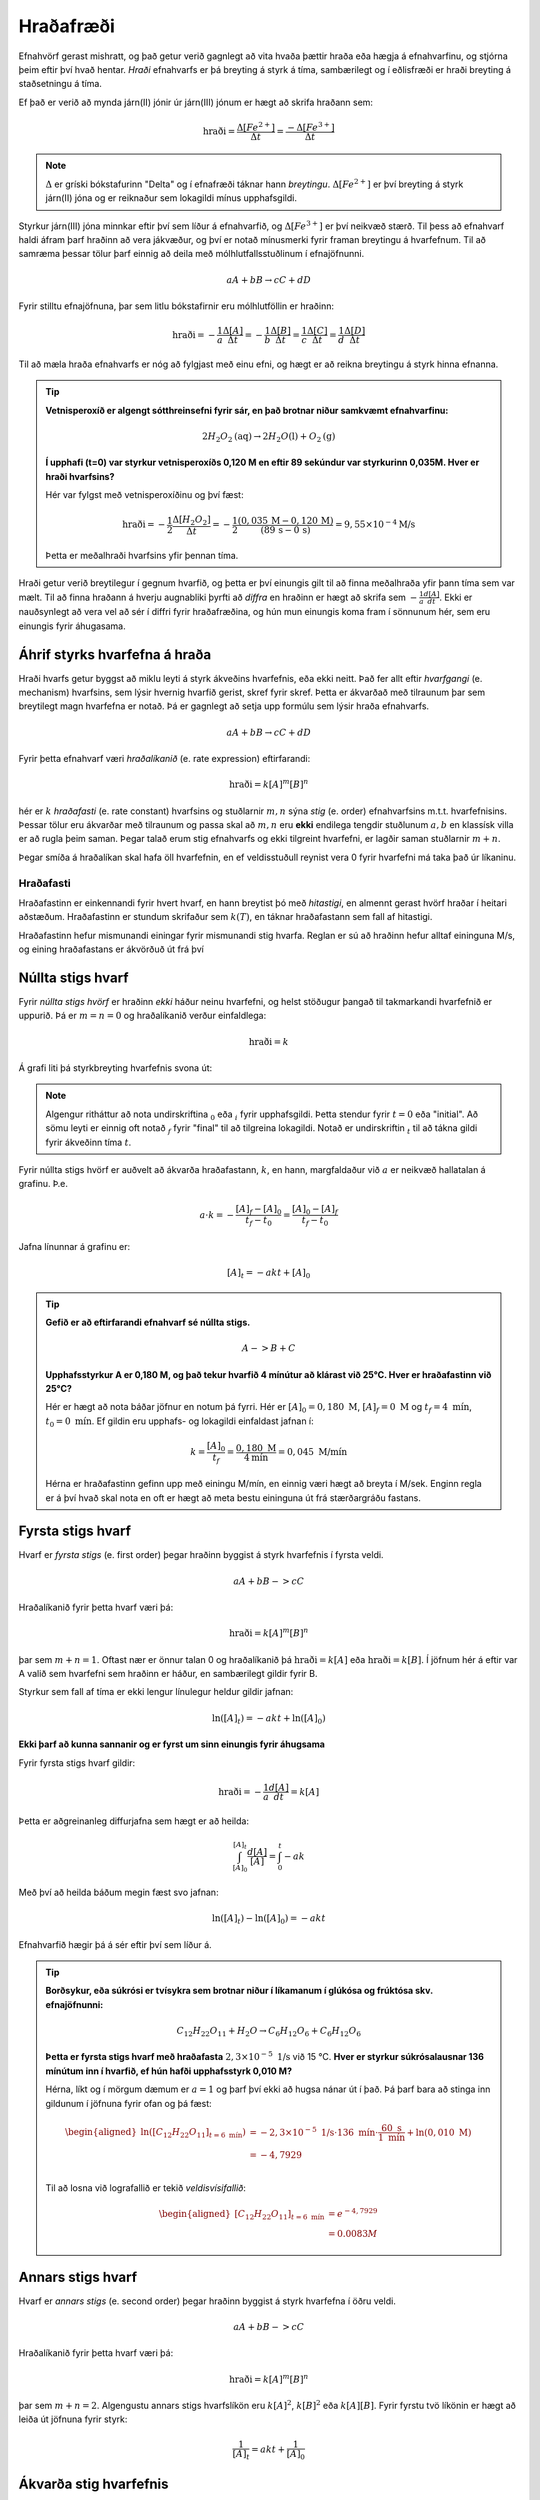 Hraðafræði
==========

Efnahvörf gerast mishratt, og það getur verið gagnlegt að vita hvaða þættir hraða eða hægja á efnahvarfinu, og stjórna þeim eftir því hvað hentar. *Hraði* efnahvarfs er þá breyting á styrk á tíma, sambærilegt og í eðlisfræði er hraði breyting á staðsetningu á tíma.

Ef það er verið að mynda járn(II) jónir úr járn(III) jónum er hægt að skrifa hraðann sem:

.. math::

  \text{hraði} =\frac{\Delta[Fe^{2+}]}{\Delta t}=\frac{-\Delta[Fe^{3+}]}{\Delta t}

.. note::

	:math:`\Delta` er gríski bókstafurinn "Delta" og í efnafræði táknar hann *breytingu*. :math:`\Delta[Fe^{2+}]` er því breyting á styrk járn(II) jóna og er reiknaður sem lokagildi mínus upphafsgildi.

Styrkur járn(III) jóna minnkar eftir því sem líður á efnahvarfið, og :math:`\Delta[Fe^{3+}]` er því neikvæð stærð. Til þess að efnahvarf haldi áfram þarf hraðinn að vera jákvæður, og því er notað mínusmerki fyrir framan breytingu á hvarfefnum. Til að samræma þessar tölur þarf einnig að deila með mólhlutfallsstuðlinum í efnajöfnunni.


.. math::

	aA + bB \rightarrow cC +dD

Fyrir stilltu efnajöfnuna, þar sem litlu bókstafirnir eru mólhlutföllin er hraðinn:

.. math::

	\text{hraði} =-\frac{1}a\frac{\Delta[A]}{\Delta t}=-\frac{1}b\frac{\Delta[B]}{\Delta t}=\frac{1}c\frac{\Delta[C]}{\Delta t}=\frac{1}d\frac{\Delta[D]}{\Delta t}

Til að mæla hraða efnahvarfs er nóg að fylgjast með einu efni, og hægt er að reikna breytingu á styrk hinna efnanna.

.. tip::

 **Vetnisperoxíð er algengt sótthreinsefni fyrir sár, en það brotnar niður samkvæmt efnahvarfinu:**

 .. math::

   2H_2O_2\text{(aq)} \rightarrow 2H_2O\text{(l)} + O_2\text{(g)}

 **Í upphafi (t=0) var styrkur vetnisperoxíðs 0,120 M en eftir 89 sekúndur var styrkurinn 0,035M. Hver er hraði hvarfsins?**

 Hér var fylgst með vetnisperoxíðinu og því fæst:

 .. math::

   \text{hraði}= -\frac{1}{2}\frac{\Delta [H_2O_2]}{\Delta t}=-\frac{1}{2}\frac{(0,035\,\text{M}-0,120\,\text{M})}{(89\,\text{s}-0\,\text{s})}=9,55 \times 10^{-4} \text{M/s}

 Þetta er meðalhraði hvarfsins yfir þennan tíma.

Hraði getur verið breytilegur í gegnum hvarfið, og þetta er því einungis gilt til að finna meðalhraða yfir þann tíma sem var mælt. Til að finna hraðann á hverju augnabliki þyrfti að *diffra* en hraðinn er hægt að skrifa sem :math:`-\frac{1}{a} \frac{d[A]}{dt}`.
Ekki er nauðsynlegt að vera vel að sér í diffri fyrir hraðafræðina, og hún mun einungis koma fram í sönnunum hér, sem eru einungis fyrir áhugasama.

Áhrif styrks hvarfefna á hraða
------------------------------

Hraði hvarfs getur byggst að miklu leyti á styrk ákveðins hvarfefnis, eða ekki neitt. Það fer allt eftir *hvarfgangi* (e. mechanism) hvarfsins, sem lýsir hvernig hvarfið gerist, skref fyrir skref. Þetta er ákvarðað með tilraunum þar sem breytilegt magn hvarfefna er notað. Þá er gagnlegt að setja upp formúlu sem lýsir hraða efnahvarfs.

.. math::

	aA + bB \rightarrow cC +dD

Fyrir þetta efnahvarf væri *hraðalíkanið* (e. rate expression) eftirfarandi:

.. math::

	\text{hraði}=k[A]^{m} [B]^{n}

hér er :math:`k` *hraðafasti* (e. rate constant) hvarfsins og stuðlarnir :math:`m,n` sýna *stig* (e. order) efnahvarfsins m.t.t. hvarfefnisins. Þessar tölur eru ákvarðar með tilraunum og passa skal að :math:`m,n` eru **ekki** endilega tengdir stuðlunum :math:`a,b` en klassísk villa er að rugla þeim saman. Þegar talað erum stig efnahvarfs og ekki tilgreint hvarfefni, er
lagðir saman stuðlarnir :math:`m+n`.

Þegar smíða á hraðalíkan skal hafa öll hvarfefnin, en ef veldisstuðull reynist vera 0 fyrir hvarfefni má taka það úr líkaninu.

Hraðafasti
~~~~~~~~~~

Hraðafastinn er einkennandi fyrir hvert hvarf, en hann breytist þó með *hitastigi*, en almennt gerast hvörf hraðar í heitari aðstæðum. Hraðafastinn er stundum skrifaður sem :math:`k(T)`, en táknar hraðafastann sem fall af hitastigi.

Hraðafastinn hefur mismunandi einingar fyrir mismunandi stig hvarfa. Reglan er sú að hraðinn hefur alltaf eininguna M/s, og eining hraðafastans er ákvörðuð út frá því

Núllta stigs hvarf
------------------

Fyrir *núllta stigs hvörf* er hraðinn *ekki* háður neinu hvarfefni, og helst stöðugur þangað til takmarkandi hvarfefnið er uppurið. Þá er :math:`m=n=0` og hraðalíkanið verður einfaldlega:

.. math::

  \text{hraði}=k

Á grafi liti þá styrkbreyting hvarfefnis svona út:

.. figure:: ./myndir/efnahvorf/zero.svg
  :align: center
  :width: 45%

.. note::

	Algengur ritháttur að nota undirskriftina :math:`_0` eða :math:`_i` fyrir upphafsgildi. Þetta stendur fyrir :math:`t=0` eða "initial". Að sömu leyti er einnig oft notað :math:`_f` fyrir "final" til að tilgreina lokagildi. Notað er undirskriftin :math:`_t` til að tákna gildi fyrir ákveðinn tíma :math:`t`.

Fyrir núllta stigs hvörf er auðvelt að ákvarða hraðafastann, :math:`k`, en hann, margfaldaður við :math:`a` er neikvæð hallatalan á grafinu. Þ.e.

.. math::

	a \cdot k=-\frac{[A]_f-[A]_0}{t_f-t_0}=\frac{[A]_0-[A]_f}{t_f-t_0}

Jafna línunnar á grafinu er:

.. math::

  [A]_t=-akt+ [A]_0

.. tip::

 **Gefið er að eftirfarandi efnahvarf sé núllta stigs.**

 .. math::

	  A -> B + C

 **Upphafsstyrkur A er 0,180 M, og það tekur hvarfið 4 mínútur að klárast við 25°C. Hver er hraðafastinn við 25°C?**

 Hér er hægt að nota báðar jöfnur en notum þá fyrri. Hér er :math:`[A]_0=0,180\text{ M}`, :math:`[A]_f=0 \text{ M}` og :math:`t_f=4 \text{ mín}`, :math:`t_0= 0 \text{ mín}`. Ef gildin eru upphafs- og lokagildi einfaldast jafnan í:

 .. math::

 	k=\frac{[A]_0}{t_f}=\frac{0,180 \text{ M}}{4 \text{mín}}=0,045\text{ M/mín}

 Hérna er hraðafastinn gefinn upp með einingu M/mín, en einnig væri hægt að breyta í M/sek. Enginn regla er á því hvað skal nota en oft er hægt að meta bestu eininguna út frá stærðargráðu fastans.


Fyrsta stigs hvarf
------------------

Hvarf er *fyrsta stigs* (e. first order) þegar hraðinn byggist á styrk hvarfefnis í fyrsta veldi.

.. math::

  aA + bB -> cC

Hraðalíkanið fyrir þetta hvarf væri þá:

.. math::

  \text{hraði}=k[A]^m [B]^n

þar sem :math:`m+n=1`. Oftast nær er önnur talan 0 og hraðalíkanið þá :math:`\text{hraði}=k[A]` eða :math:`\text{hraði}=k[B]`. Í jöfnum hér á eftir var A valið sem hvarfefni sem hraðinn er háður, en sambærilegt gildir fyrir B.

Styrkur sem fall af tíma er ekki lengur línulegur heldur gildir jafnan:

.. math::

  \text{ln}([A]_t)=-a k t +\text{ln}([A]_0)

.. begin-toggle::
  :label: Sönnun
  :starthidden: True

**Ekki þarf að kunna sannanir og er fyrst um sinn einungis fyrir áhugsama**

Fyrir fyrsta stigs hvarf gildir:

.. math::

  \text{hraði} =-\frac{1}a\frac{d[A]}{dt}=k[A]

Þetta er aðgreinanleg diffurjafna sem hægt er að heilda:

.. math::

  \int_{[A]_0}^{[A]_t} \frac{d[A]}{[A]}=\int_{0}^{t} -ak

Með því að heilda báðum megin fæst svo jafnan:

.. math::

  \text{ln}([A]_t)-\text{ln}([A]_0) =-akt


.. end-toggle::


Efnahvarfið hægir þá á sér eftir því sem líður á.

.. figure:: ./myndir/efnahvorf/fyrsta.svg
  :align: center
  :width: 45%

.. tip::

  **Borðsykur, eða súkrósi er tvísykra sem brotnar niður í líkamanum í glúkósa og frúktósa skv. efnajöfnunni:**

  .. math::

    C_{12}H_{22}O_{11} + H_2O \rightarrow C_6H_{12}O_6 + C_6H_{12}O_6

  **Þetta er fyrsta stigs hvarf með hraðafasta** :math:`2,3 \times 10^{-5}\text{ 1/s}` við 15 °C. **Hver er styrkur súkrósalausnar 136 mínútum inn í hvarfið, ef hún hafði upphafsstyrk 0,010 M?**

  Hérna, líkt og í mörgum dæmum er :math:`a=1` og þarf því ekki að hugsa nánar út í það. Þá þarf bara að stinga inn gildunum í jöfnuna fyrir ofan og þá fæst:

  .. math::

    \begin{aligned}
      \text{ln}([C_{12}H_{22}O_{11}] _{t=6 \text{ mín}}) &= - 2,3 \times 10^{-5} \text{ 1/s}\cdot 136\text{ mín}  \cdot \frac{60 \text{ s}}{1 \text{ mín}} + \text{ln}(0,010\text{ M})\\
      &=-4,7929\\
    \end{aligned}

  Til að losna við lografallið er tekið *veldisvísifallið*:

  .. math::

    \begin{aligned}
      {[C_{12}H_{22}O_{11}]}_{t=6 \text{ mín}} &=e^{-4,7929}\\
      &=0.0083 M
    \end{aligned}

Annars stigs hvarf
------------------

Hvarf er *annars stigs* (e. second order) þegar hraðinn byggist á styrk hvarfefna í öðru veldi.

.. math::

  aA + bB -> cC

Hraðalíkanið fyrir þetta hvarf væri þá:

.. math::

  \text{hraði}=k[A]^m [B]^n

þar sem :math:`m+n=2`. Algengustu annars stigs hvarfslíkön eru :math:`k[A]^2`, :math:`k[B]^2` eða :math:`k[A][B]`. Fyrir fyrstu tvö líkönin er hægt að leiða út jöfnuna fyrir styrk:

.. math::

  \frac{1}{[A]_t}=akt + \frac{1}{[A]_0}

Ákvarða stig hvarfefnis
-----------------------

Til að ákvarða stig hvarfefnis í hraðalíkanið, þ.e. stuðlana :math:`m,n`, þarf tilraunir. Þá er blandað saman mismunandi styrk af hvarfefnum og athuga hvernig það hefur áhrif á hraðann.


.. math::

  A+B \rightarrow C

Fyrir þetta efnahvarf væri hraðalíkanið

.. math::

  \text{hraði} = k[A]^m[B]^n

Segjum sem svo að hraðinn er mældur tvisvar og í seinna skiptið er notað tvöfaldan styrk af hvarfefni :math:`A`. Þá er hægt að finna stuðulinn :math:`m` með jöfnunni:

.. math::

  \frac{\text{hraði}(2\times A)}{\text{hraði}(1\times A)}=2^m

Þessi jafna er fyrir þegar tvöfaldað er styrkinn af hvarfefni A. Ef notað er :math:`x` sinnum meiri styrk af hvarfefninu, er jafnan:

.. math::

  \frac{\text{hraði}(x\times A)}{\text{hraði}(1\times A)}=x^m

.. begin-toggle::
    :label: Sönnun
    :starthidden: True

Ef notað er :math:`x` sinnum meira af hvarfefni A er styrkurinn :math:`x[A]`. Hraðalíkanið verður þá:

.. math::

  \require{cancel}

  \begin{aligned}
  \text{hraði}&=k(x[A])^m[B]^n\\
  &=kx^m[A]^m[B]^n
  \end{aligned}

Þetta er hægt að deila í hraðalíkanið sem fæst fyrir upphaflega magnið af hvarfefni A:

.. math::

    \begin{aligned}
    \frac{\text{hraði}(x\times A)}{\text{hraði}(1\times A)}&=\frac{\bcancel{k} x^m\bcancel{[A]^m}\bcancel{[B]^n}}{\bcancel{k}\,\,\,\,\,\,\,\bcancel{[A]^m}\bcancel{[B]^n}}\\
     &=x^m
    \end{aligned}

.. end-toggle::

Þessar jöfnur geta litið flóknar út og því gæti verið auðveldara að skilja þetta í dæmi.

.. tip::

 **Mældur var hraðinn fyrir efnahvarfið með mismunandi styrk hvarfefna**

 .. math::

  	A+ B \rightarrow C

 **Niðurstöðurnar voru settar upp í töflu:**

 .. math::

  	\begin{array}{c|c|c}
    [A]&[B]& \text{hraði} [\text{M/s}]\\
      \hline
    0.100\text{ M}&0.100\text{M}&1,2\times 10^{-4}\\
    0.200\text{ M}&0.100\text{M}&2,4\times 10^{-4}\\
    0.100\text{ M}&0.300\text{M}&10,8\times 10^{-4}\\
    \end{array}

 **Hvert er hraðalíkan hvarfsins? Finndu hraðafastann, sem og stuðlana** :math:`m,n`.

 Almenna hraðalíkan hvarfsins er

 .. math::

   \text{hraði}=k[A]^m[B]^n

 Til að finna :math:`m` er hægt að athuga hvað gerist þegar styrkur A er *tvöfaldaður*. Það sem gerist er að hraðinn *tvöfaldast*. Þá er:

 .. math::

 	2 = 2^m

 Þetta gefur að :math:`m=1`. Athugum nú hvað gerist þegar styrkur A er *þrefaldaður*. Það sem gerist er að hraðinn *nífaldast*. Þá er:

 .. math::

  9= 3^n

 Þetta gefur að :math:`n=2`. Hraðalíkanið er þá orðið:

 .. math::

 	\text{hraði}=k[A][B]^2

 Hvarfið er þá þriðja stigs. Til að finna hraðafastann, er hægt að nota hvert og eitt gildi. Notum það fyrsta og stingum inn gildunum í hraðalíkanið:

 .. math::

  1,2\times 10^{-4} \text{ M/s}= k \cdot 0.100 \text{ M}\cdot (0.200 \text{ M})^2

 Endurritum þetta og þá fæst:

 .. math::

  \begin{aligned}

    k&=\frac{1,2\times 10^{-4} \text{ M/s}}{0.100 \text{ M}\cdot (0.200 \text{ M})^2}\\
     &=0,030 \text{ s}^{-1}\text{ M}^{-2}

  \end{aligned}
